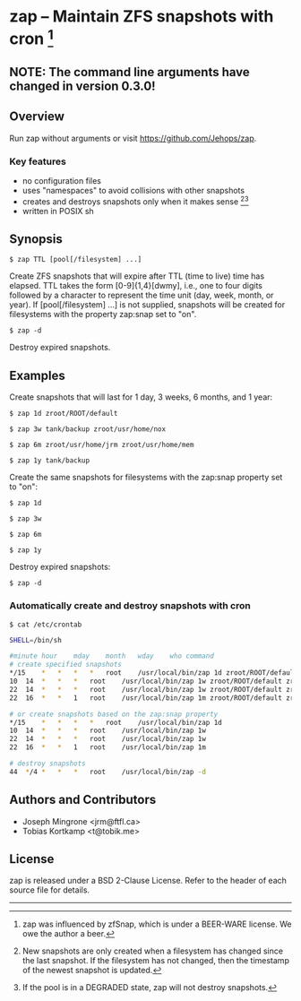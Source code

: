 * zap -- Maintain ZFS snapshots with cron [1]

** NOTE: The command line arguments have changed in version 0.3.0!

** Overview
   Run zap without arguments or visit https://github.com/Jehops/zap.
*** Key features
    - no configuration files
    - uses "namespaces" to avoid collisions with other snapshots
    - creates and destroys snapshots only when it makes sense [2][3]
    - written in POSIX sh

** Synopsis
   =$ zap TTL [pool[/filesystem] ...]=

   Create ZFS snapshots that will expire after TTL (time to live) time has
   elapsed.  TTL takes the form [0-9]{1,4}[dwmy], i.e., one to four digits
   followed by a character to represent the time unit (day, week, month, or
   year).  If [pool[/filesystem] ...] is not supplied, snapshots will be created
   for filesystems with the property zap:snap set to "on".

   =$ zap -d=

   Destroy expired snapshots.

** Examples
   Create snapshots that will last for 1 day, 3 weeks, 6 months, and 1 year:

   =$ zap 1d zroot/ROOT/default=

   =$ zap 3w tank/backup zroot/usr/home/nox=

   =$ zap 6m zroot/usr/home/jrm zroot/usr/home/mem=

   =$ zap 1y tank/backup=

   Create the same snapshots for filesystems with the zap:snap property set to
   "on":

   =$ zap 1d=

   =$ zap 3w=

   =$ zap 6m=

   =$ zap 1y=

   Destroy expired snapshots:

   =$ zap -d=

*** Automatically create and destroy snapshots with cron
    =$ cat /etc/crontab=
#+BEGIN_SRC sh
SHELL=/bin/sh

#minute	hour	mday	month	wday	who	command
# create specified snapshots
*/15	*	*	*	*	root	/usr/local/bin/zap 1d zroot/ROOT/default zroot/usr/home/jrm
10	14	*	*	*	root	/usr/local/bin/zap 1w zroot/ROOT/default zroot/usr/home/jrm
22	14	*	*	*	root	/usr/local/bin/zap 1w zroot/ROOT/default zroot/usr/home/jrm
22	16	*	*	1	root	/usr/local/bin/zap 1m zroot/ROOT/default zroot/usr/home/jrm

# or create snapshots based on the zap:snap property
*/15	*	*	*	*	root	/usr/local/bin/zap 1d
10	14	*	*	*	root	/usr/local/bin/zap 1w
22	14	*	*	*	root	/usr/local/bin/zap 1w
22	16	*	*	1	root	/usr/local/bin/zap 1m

# destroy snapshots
44	*/4	*	*	*	root	/usr/local/bin/zap -d
#+END_SRC

** Authors and Contributors
   - Joseph Mingrone <jrm@ftfl.ca>
   - Tobias Kortkamp <t@tobik.me>
** License
   zap is released under a BSD 2-Clause License.  Refer to the header of each
   source file for details.

-----

[1] zap was influenced by zfSnap, which is under a BEER-WARE license.
We owe the author a beer.

[2] New snapshots are only created when a filesystem has changed since the last
snapshot.  If the filesystem has not changed, then the timestamp of the newest
snapshot is updated.

[3] If the pool is in a DEGRADED state, zap will not destroy snapshots.